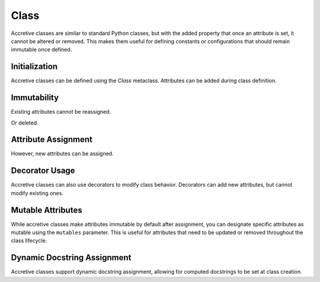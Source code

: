.. vim: set fileencoding=utf-8:
.. -*- coding: utf-8 -*-
.. +--------------------------------------------------------------------------+
   |                                                                          |
   | Licensed under the Apache License, Version 2.0 (the "License");          |
   | you may not use this file except in compliance with the License.         |
   | You may obtain a copy of the License at                                  |
   |                                                                          |
   |     http://www.apache.org/licenses/LICENSE-2.0                           |
   |                                                                          |
   | Unless required by applicable law or agreed to in writing, software      |
   | distributed under the License is distributed on an "AS IS" BASIS,        |
   | WITHOUT WARRANTIES OR CONDITIONS OF ANY KIND, either express or implied. |
   | See the License for the specific language governing permissions and      |
   | limitations under the License.                                           |
   |                                                                          |
   +--------------------------------------------------------------------------+

Class
===============================================================================

Accretive classes are similar to standard Python classes, but with the added
property that once an attribute is set, it cannot be altered or removed. This
makes them useful for defining constants or configurations that should remain
immutable once defined.

.. doctest:: Class

    >>> from accretive import Class

Initialization
-------------------------------------------------------------------------------

Accretive classes can be defined using the `Class` metaclass. Attributes can be
added during class definition.

.. doctest:: Class

    >>> class Config( metaclass = Class ):
    ...     host = 'localhost'
    ...     port = 8080
    >>> Config.host
    'localhost'

Immutability
-------------------------------------------------------------------------------

Existing attributes cannot be reassigned.

.. doctest:: Class

    >>> Config.host = '127.0.0.1'
    Traceback (most recent call last):
    ...
    accretive.exceptions.AttributeImmutabilityError: Cannot reassign or delete existing attribute 'host'.

Or deleted.

.. doctest:: Class

    >>> del Config.port
    Traceback (most recent call last):
    ...
    accretive.exceptions.AttributeImmutabilityError: Cannot reassign or delete existing attribute 'port'.

Attribute Assignment
-------------------------------------------------------------------------------

However, new attributes can be assigned.

.. doctest:: Class

    >>> Config.new_feature = 'enabled'
    >>> Config.new_feature
    'enabled'

Decorator Usage
-------------------------------------------------------------------------------

Accretive classes can also use decorators to modify class behavior. Decorators
can add new attributes, but cannot modify existing ones.

.. doctest:: Class

    >>> def add_version( cls ):
    ...     cls.version = '1.0'
    ...     return cls
    >>> class AppConfig( metaclass = Class, decorators = ( add_version, ) ):
    ...     name = 'MyApp'
    >>> AppConfig.version
    '1.0'
    >>> AppConfig.name
    'MyApp'
    >>> AppConfig.name = 'NewApp'
    Traceback (most recent call last):
    ...
    accretive.exceptions.AttributeImmutabilityError: Cannot reassign or delete existing attribute 'name'.

Mutable Attributes
-------------------------------------------------------------------------------

While accretive classes make attributes immutable by default after assignment,
you can designate specific attributes as mutable using the ``mutables``
parameter. This is useful for attributes that need to be updated or removed
throughout the class lifecycle.

.. doctest:: Class

    >>> class Configuration( metaclass = Class, mutables = ( 'version', ) ):
    ...     name = 'MyApp'
    ...     version = '1.0.0'
    ...     release_date = '2025-01-01'

    >>> # Standard immutable attributes behave as expected
    >>> Configuration.name = 'NewApp'
    Traceback (most recent call last):
    ...
    accretive.exceptions.AttributeImmutabilityError: Cannot reassign or delete attribute 'name'.

    >>> # Mutable attributes can be modified
    >>> Configuration.version = '1.0.1'
    >>> Configuration.version
    '1.0.1'

    >>> # Mutable attributes can also be deleted
    >>> del Configuration.version
    >>> hasattr( Configuration, 'version' )
    False

    >>> # New mutable attributes can be added later
    >>> Configuration.version = '1.1.0'
    >>> Configuration.version
    '1.1.0'

Dynamic Docstring Assignment
-------------------------------------------------------------------------------

Accretive classes support dynamic docstring assignment, allowing for computed
docstrings to be set at class creation.

.. doctest:: Class

    >>> class DocumentedConfig( metaclass = Class, docstring = 'Dynamic docstring' ):
    ...     ''' Static docstring '''
    ...     host = 'localhost'
    >>> DocumentedConfig.__doc__
    'Dynamic docstring'
